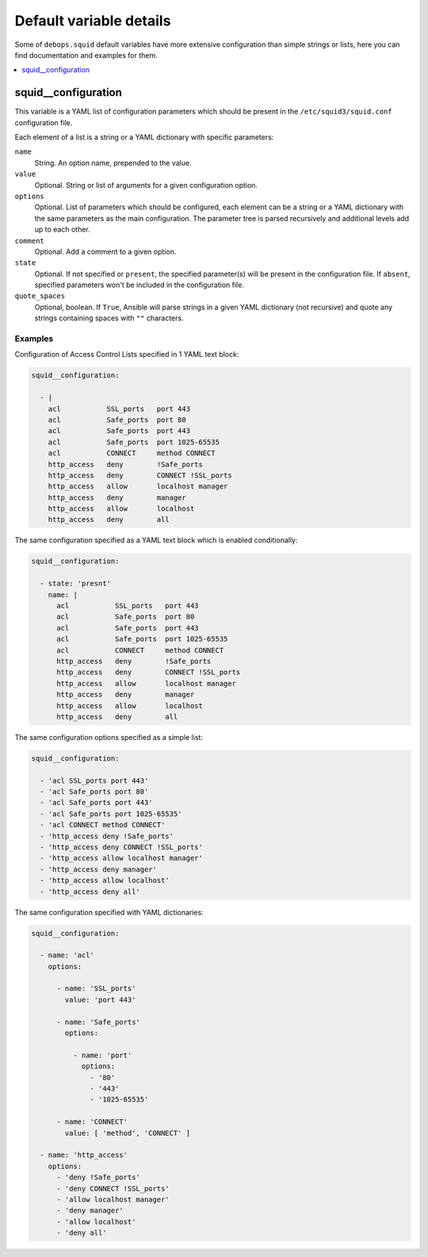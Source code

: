 Default variable details
========================

Some of ``debops.squid`` default variables have more extensive configuration
than simple strings or lists, here you can find documentation and examples for
them.

.. contents::
   :local:
   :depth: 1


.. _squid__ref_configuration:

squid__configuration
--------------------

This variable is a YAML list of configuration parameters which should be
present in the ``/etc/squid3/squid.conf`` configuration file.

Each element of a list is a string or a YAML dictionary with specific
parameters:

``name``
  String. An option name, prepended to the value.

``value``
  Optional. String or list of arguments for a given configuration option.

``options``
  Optional. List of parameters which should be configured, each element can be
  a string or a YAML dictionary with the same parameters as the main
  configuration. The parameter tree is parsed recursively and additional levels
  add up to each other.

``comment``
  Optional. Add a comment to a given option.

``state``
  Optional. If not specified or ``present``, the specified parameter(s) will be
  present in the configuration file. If ``absent``, specified parameters won't
  be included in the configuration file.

``quote_spaces``
  Optional, boolean. If ``True``, Ansible will parse strings in a given YAML
  dictionary (not recursive) and quote any strings containing spaces with
  ``""`` characters.

Examples
~~~~~~~~

Configuration of Access Control Lists specified in 1 YAML text block:

.. code-block:: yaml

   squid__configuration:

     - |
       acl           SSL_ports   port 443
       acl           Safe_ports  port 80
       acl           Safe_ports  port 443
       acl           Safe_ports  port 1025-65535
       acl           CONNECT     method CONNECT
       http_access   deny        !Safe_ports
       http_access   deny        CONNECT !SSL_ports
       http_access   allow       localhost manager
       http_access   deny        manager
       http_access   allow       localhost
       http_access   deny        all

The same configuration specified as a YAML text block which is enabled
conditionally:

.. code-block:: yaml

   squid__configuration:

     - state: 'presnt'
       name: |
         acl           SSL_ports   port 443
         acl           Safe_ports  port 80
         acl           Safe_ports  port 443
         acl           Safe_ports  port 1025-65535
         acl           CONNECT     method CONNECT
         http_access   deny        !Safe_ports
         http_access   deny        CONNECT !SSL_ports
         http_access   allow       localhost manager
         http_access   deny        manager
         http_access   allow       localhost
         http_access   deny        all

The same configuration options specified as a simple list:

.. code-block:: yaml

   squid__configuration:

     - 'acl SSL_ports port 443'
     - 'acl Safe_ports port 80'
     - 'acl Safe_ports port 443'
     - 'acl Safe_ports port 1025-65535'
     - 'acl CONNECT method CONNECT'
     - 'http_access deny !Safe_ports'
     - 'http_access deny CONNECT !SSL_ports'
     - 'http_access allow localhost manager'
     - 'http_access deny manager'
     - 'http_access allow localhost'
     - 'http_access deny all'

The same configuration specified with YAML dictionaries:

.. code-block:: yaml

   squid__configuration:

     - name: 'acl'
       options:

         - name: 'SSL_ports'
           value: 'port 443'

         - name: 'Safe_ports'
           options:

             - name: 'port'
               options:
                 - '80'
                 - '443'
                 - '1025-65535'

         - name: 'CONNECT'
           value: [ 'method', 'CONNECT' ]

     - name: 'http_access'
       options:
         - 'deny !Safe_ports'
         - 'deny CONNECT !SSL_ports'
         - 'allow localhost manager'
         - 'deny manager'
         - 'allow localhost'
         - 'deny all'
